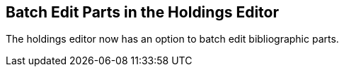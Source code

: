== Batch Edit Parts in the Holdings Editor ==

The holdings editor now has an option to batch edit bibliographic parts.

